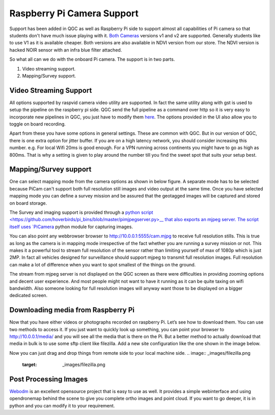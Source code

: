 .. _Raspberry-Pi-Cam-Support:

===========================================
Raspberry Pi Camera Support
===========================================

Support has been added in QGC as well as Raspberry Pi side to support almost all capabilities of Pi camera so that students don't have much issue playing with it. `Both Cameras <https://www.raspberrypi.org/documentation/hardware/camera/>`__ versions v1 and v2 are supported. 
Generally students like to use V1 as it is available cheaper. Both versions are also available in NDVI version from our store. The NDVI version is hacked NOIR sensor with an infra blue filter attached.

So what all can we do with the onboard Pi camera. The support is in two parts. 

#. Video streaming support.
#. Mapping/Survey support.


Video Streaming Support
=========================
All options supported by raspvid camera video utility are supported. In fact the same utility along with gst is used to setup the pipeline on the raspberry pi side. QGC send the full pipeline as a command over http so it is very easy to incorporate new pipelines in QGC, you just have to modify them `here <https://github.com/hoverbirds/qgroundcontrol/blob/hoverbirds3.3/src/hb/nodeselector.cpp#L7>`__. The options provided in the UI also allow you to toggle on board recording.


.. image:: _images/video_streaming_options.png
    :target: _images/video_streaming_options.png
    

Apart from these you have some options in general settings. These are common with QGC. But in our version of QGC, there is one extra option for jitter buffer. If you are on a high latency network, you should consider increasing this number. e.g. For local Wifi 20ms is good enough. For a VPN running across continents you might have to go as high as 800ms. That is why a setting is given to play around the number till you find the sweet spot that suits your setup best.


.. image:: _images/jitter_setting.png
    :target: _images/jitter_setting.png


Mapping/Survey support
=========================================

 
One can select mapping mode from the camera options as shown in below figure. A separate mode has to be selected because PiCam can't support both full resolution still images and video output at the same time. Once you have selected mapping mode you can define a survey mission and be assured that the geotagged images will be captured and stored on board storage.


.. image:: _images/mapping_options.png
    :target: _images/mapping_options.png


The Survey and imaging support is provided through a `python script <https://github.com/hoverbirds/pi_bins/blob/master/pimjpegserver.py>__ that also exports an mjpeg server.  The script itself uses `PiCamera <https://picamera.readthedocs.io/en/release-1.13/>`__ python module for capturing images. 

You can also point any webbrowser browser to http://10.0.0.1:5555/cam.mjpg to receive full resolution stills. This is true as long as the camera is in mapping mode irrespective of the fact whether you are running a survey mission or not. This makes it a powerful tool to stream full resolution of the sensor rather than limiting yourself of max of 1080p which is just 2MP. In fact all vehicles designed for surveillance should support mjpeg to transmit full resolution images. Full resolution can make a lot of difference when you want to spot smallest of the things on the ground. 


.. image:: _images/mapping_browser.png
    :target: _images/mapping_browser.png


The stream from mjpeg server is not displayed on the QGC screen as there were difficulties in providing zooming options and decent user experience. And most people might not want to have it running as it can be quite taxing on wifi bandwidth. Also someone looking for full resolution images will anyway want those to be displayed on a bigger dedicated screen. 


Downloading media from Raspberry Pi
=======================================

Now that you have either videos or photographs recorded on raspberry Pi. Let’s see how to download them. You can use two methods to access it. If you just want to quickly look up something, you can point your browser to http://10.0.0.1/media/ and you will see all the media that is there on the Pi. 
But a better method to actually download that media in bulk is to use some sftp client like filezilla. Add a new site configuration like the one shown in the image below.


Now you can just drag and drop things from remote side to your local machine side.
.. image:: _images/filezilla.png
    :target: _images/filezilla.png


Post Processing Images
==========================
`Webodm <https://github.com/OpenDroneMap/WebODM>`__ is an excellent opensource project that is easy to use as well. It provides a simple webinterface and using opendronemap behind the scene to give you complete ortho images and point cloud. If you want to go deeper, it is in python and you can modify it to your requirement.
